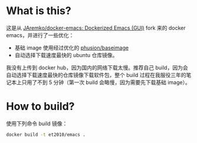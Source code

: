 * What is this?

这是从 [[https://github.com/JAremko/docker-emacs][JAremko/docker-emacs: Dockerized Emacs (GUI)]] fork 来的 docker emacs，并进行了一些优化：

- 基础 image 使用经过优化的 [[https://hub.docker.com/r/phusion/baseimage/][phusion/baseimage]]
- 自动选择下载速度最快的 ubuntu 仓库镜像。


我没有上传到 docker hub，因为国内的网络下载太慢。推荐自己 build，因为会自动选择下载速度最快的仓库镜像下载软件包，整个 build 过程在我服役三年的笔记本上只用了不到 5 分钟（第一次 build 会略慢，因为需要先下载基础 image）。


* How to build?

使用下列命令 build 镜像：
#+BEGIN_SRC sh
docker build -t et2010/emacs .
#+END_SRC

